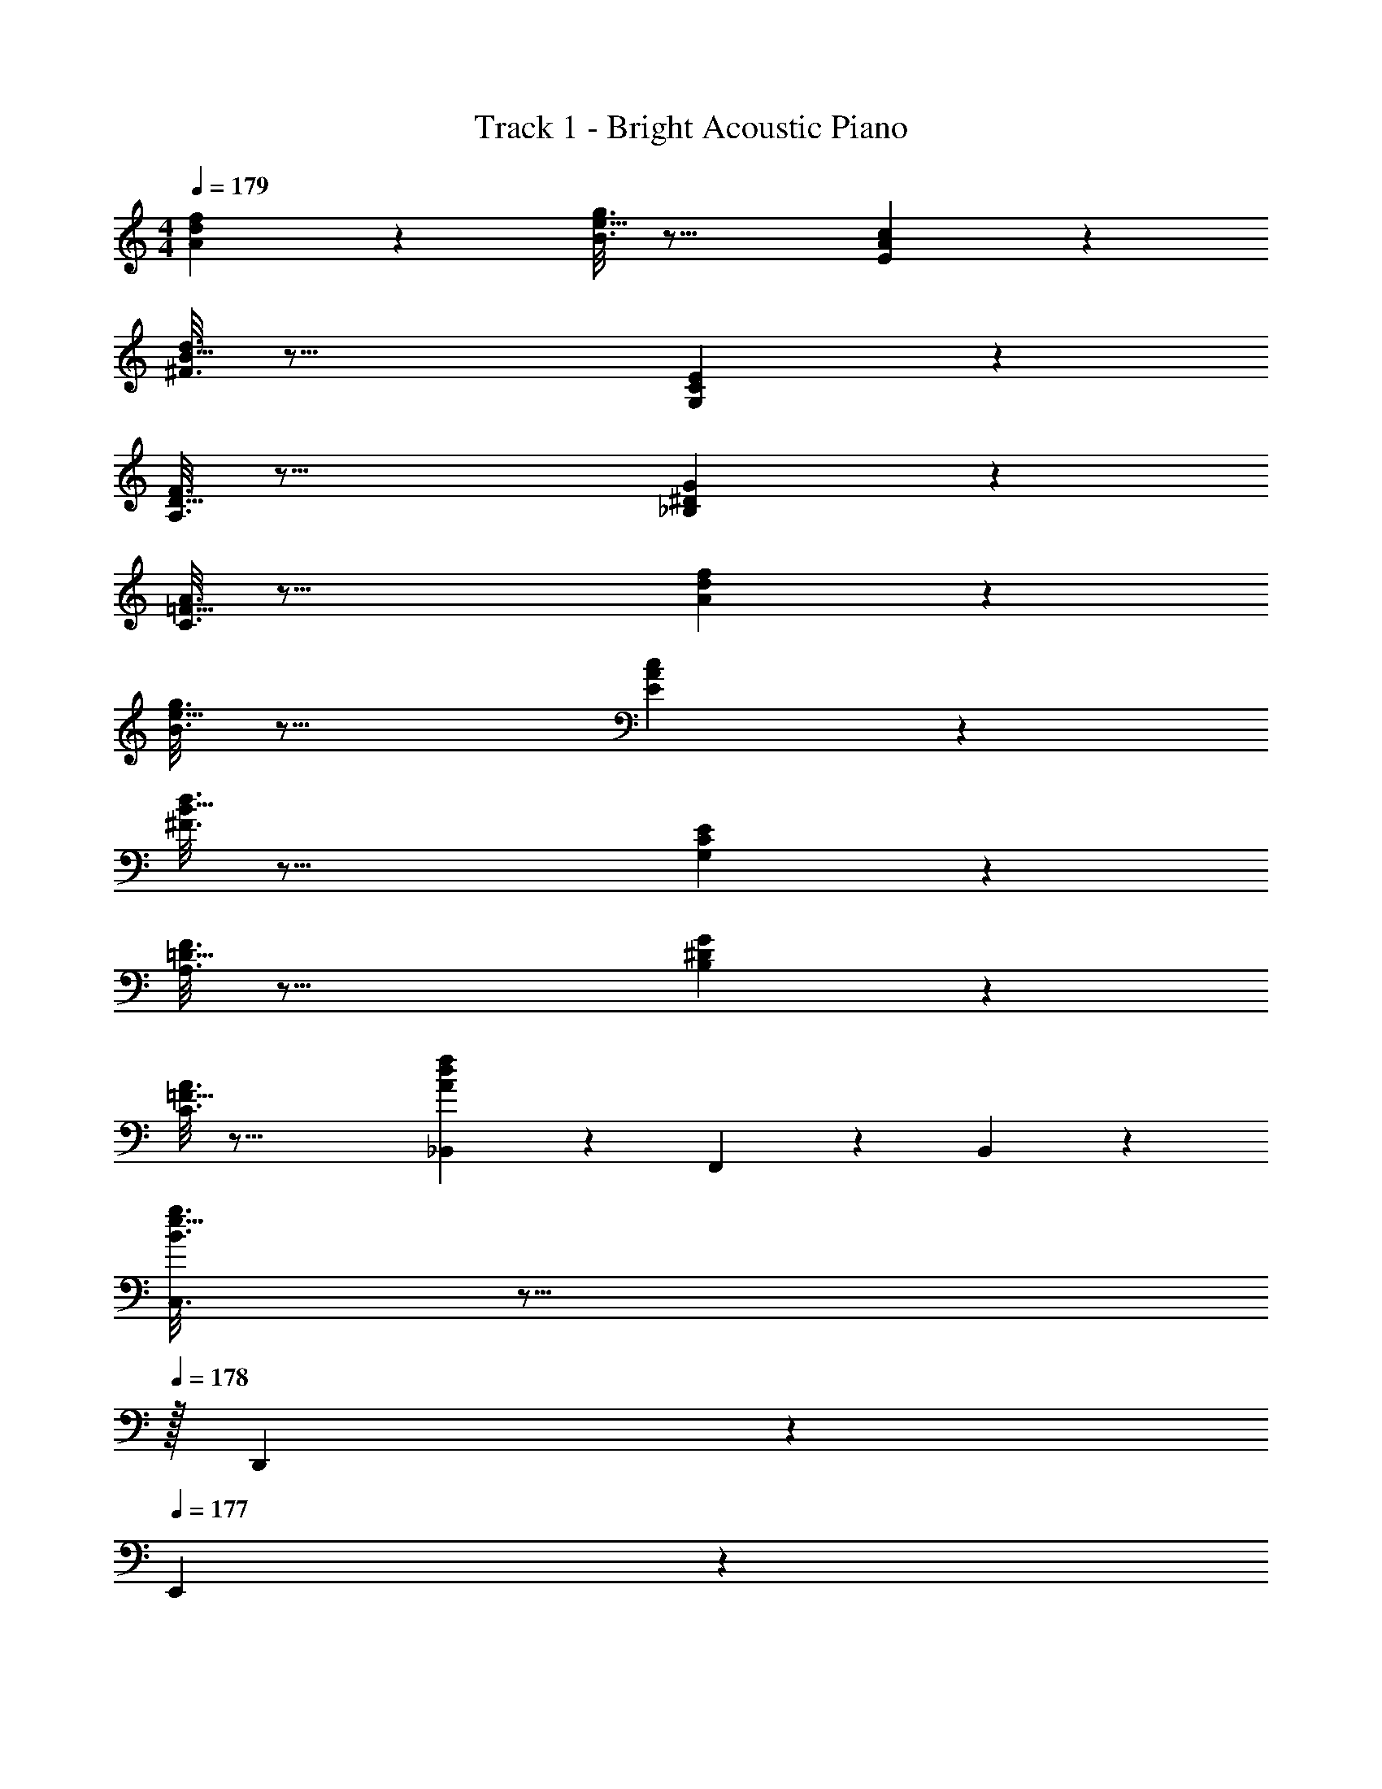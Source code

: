 X: 1
T: Track 1 - Bright Acoustic Piano
Z: ABC Generated by Starbound Composer v0.8.6
L: 1/4
M: 4/4
Q: 1/4=179
K: C
[d/5A2/9f2/9] z213/160 [e5/32B3/16g3/16] z29/16 [A/6E/5c/5] z179/96 
[B5/32^F3/16d3/16] z37/16 [C/5G,2/9E2/9] z213/160 
[D5/32A,3/16F3/16] z37/16 [^D/5_B,2/9G2/9] z213/160 
[=F5/32C3/16A3/16] z37/16 [d/5A2/9f2/9] z213/160 
[e5/32B3/16g3/16] z29/16 [A/6E/5c/5] z179/96 
[B5/32^F3/16d3/16] z37/16 [C/5G,2/9E2/9] z213/160 
[=D5/32A,3/16F3/16] z37/16 [^D/5B,2/9G2/9] z213/160 
[=F5/32C3/16A3/16] z37/16 [d/5A2/9f2/9_B,,2/9] z53/160 F,,55/288 z89/288 B,,55/288 z89/288 
[e5/32B3/16g3/16C,3/16] z13/16 
Q: 1/4=178
z/32 D,,17/96 z7/24 
Q: 1/4=177
E,,/5 z3/10 
Q: 1/4=176
[A/6E/5c/5F,,/5] z/3 
Q: 1/4=179
z17/32 E,55/288 z89/288 C,55/288 z89/288 
[B5/32^F3/16d3/16D,3/16] z27/32 A,,17/96 z7/24 ^F,,/5 z3/10 D,,/5 z3/10 [C/5G,2/9E2/9E,,2/9] z53/160 D,,55/288 z89/288 A,,55/288 z89/288 
[=D5/32A,3/16F3/16F,,3/16] z27/32 D,,17/96 z19/24 E,,/5 z3/10 [^D/5B,2/9G2/9] z53/160 ^D,,55/288 z89/288 B,,55/288 z89/288 
[=F5/32C3/16A3/16=F,,3/16] z27/32 D,17/96 z7/24 G, [d/5A2/9f2/9_B,,,19/32] z53/160 F,,9/32 z7/32 B,,55/288 z89/288 
[e5/32B3/16g3/16C,3/16] z13/16 
Q: 1/4=178
z/32 D,,17/96 z7/24 
Q: 1/4=177
z/ 
Q: 1/4=176
[A/6E/5c/5F,,/5] z/3 
Q: 1/4=179
z17/32 G,55/288 z233/288 
[B5/32^F3/16d3/16D,3/16] z13/16 
Q: 1/4=178
z/32 [z15/32B,,121/224] 
Q: 1/4=177
[z/G,,15/16] 
Q: 1/4=176
z/ 
Q: 1/4=179
[C/5G,2/9E2/9C,,3/7] z133/160 ^F,,55/288 z89/288 
[=D5/32A,3/16F3/16=D,,3/16] z13/16 
Q: 1/4=178
z/32 D,17/96 z7/24 
Q: 1/4=177
z/ 
Q: 1/4=176
=F,,/5 z3/10 
Q: 1/4=179
[^D/5B,2/9G2/9G,,2/9] z53/160 E,,55/288 z89/288 B,,55/288 z89/288 
[=F5/32C3/16A3/16F,,3/16] z27/32 G,47/32 [d/5A2/9f2/9B,,2/9] z53/160 F,,55/288 z89/288 B,,55/288 z89/288 
[e5/32B3/16g3/16C,3/16] z13/16 
Q: 1/4=178
z/32 D,,17/96 z7/24 
Q: 1/4=177
E,,/5 z3/10 
Q: 1/4=176
[A/6E/5c/5F,,/5] z/3 
Q: 1/4=179
z17/32 E,55/288 z89/288 C,55/288 z89/288 
[B5/32^F3/16d3/16D,3/16] z27/32 A,,17/96 z7/24 ^F,,/5 z3/10 D,,/5 z3/10 [C/5G,2/9E2/9E,,2/9] z53/160 D,,55/288 z89/288 A,,55/288 z89/288 
[=D5/32A,3/16F3/16F,,3/16] z27/32 D,,17/96 z19/24 E,,/5 z3/10 [^D/5B,2/9G2/9] z53/160 ^D,,55/288 z89/288 B,,55/288 z89/288 
[=F5/32C3/16A3/16=F,,3/16] z27/32 D,17/96 z7/24 G, [d/5A2/9f2/9B,,,19/32] z53/160 F,,9/32 z7/32 B,,55/288 z89/288 
[e5/32B3/16g3/16C,3/16] z13/16 
Q: 1/4=178
z/32 D,,17/96 z7/24 
Q: 1/4=177
z/ 
Q: 1/4=176
[e/6c/5a/5F,,/5] z/3 
Q: 1/4=179
z17/32 G,55/288 z233/288 
[^f5/32d3/16b3/16D,3/16] z13/16 
Q: 1/4=178
z/32 [z15/32B,,121/224] 
Q: 1/4=177
[z/G,,15/16] 
Q: 1/4=176
z/ 
Q: 1/4=179
[G/5E2/9c2/9C,,3/7] z133/160 ^F,,55/288 z89/288 
[A5/32^F3/16d3/16=D,,3/16] z13/16 
Q: 1/4=178
z/32 D,17/96 z7/24 
Q: 1/4=177
z/ 
Q: 1/4=176
=F,,/5 z3/10 
Q: 1/4=179
[_B/5G2/9^d2/9G,,2/9] z53/160 ^D,,55/288 z89/288 B,,55/288 z89/288 
[c5/32A3/16=f3/16F,,3/16] z9/16 
Q: 1/4=178
z/4 
Q: 1/4=177
z/32 [z7/32G,47/32] 
Q: 1/4=176
z/4 
Q: 1/4=175
z/4 
Q: 1/4=174
z/4 
Q: 1/4=173
z/ 
Q: 1/4=179
[=d/5A2/9f2/9B,,2/9] z53/160 F,,55/288 z89/288 B,,55/288 z89/288 
[e5/32=B3/16g3/16C,3/16] z13/16 
Q: 1/4=178
z/32 =D,,17/96 z7/24 
Q: 1/4=177
E,,/5 z3/10 
Q: 1/4=176
[A/6E/5c/5F,,/5] z/3 
Q: 1/4=179
z17/32 E,55/288 z89/288 C,55/288 z89/288 
[B5/32F3/16d3/16D,3/16] z27/32 A,,17/96 z7/24 ^F,,/5 z3/10 D,,/5 z3/10 [C/5G,2/9E2/9E,,2/9] z53/160 D,,55/288 z89/288 A,,55/288 z89/288 
[=D5/32A,3/16F3/16F,,3/16] z27/32 D,,17/96 z19/24 E,,/5 z3/10 [^D/5B,2/9G2/9] z53/160 ^D,,55/288 z89/288 B,,55/288 z89/288 
[=F5/32C3/16A3/16=F,,3/16] z27/32 D,17/96 z7/24 G, [d/5A2/9f2/9B,,,19/32] z53/160 F,,9/32 z7/32 B,,55/288 z89/288 
[e5/32B3/16g3/16C,3/16] z13/16 
Q: 1/4=178
z/32 D,,17/96 z7/24 
Q: 1/4=177
z/ 
Q: 1/4=176
[e/6c/5a/5F,,/5] z/3 
Q: 1/4=179
z17/32 G,55/288 z233/288 
[^f5/32d3/16b3/16D,3/16] z13/16 
Q: 1/4=178
z/32 [z15/32B,,121/224] 
Q: 1/4=177
[z/G,,15/16] 
Q: 1/4=176
z/ 
Q: 1/4=179
[G/5E2/9c2/9C,,3/7] z133/160 ^F,,55/288 z89/288 
[A5/32^F3/16d3/16=D,,3/16] z13/16 
Q: 1/4=178
z/32 D,17/96 z7/24 
Q: 1/4=177
z/ 
Q: 1/4=176
=F,,/5 z3/10 
Q: 1/4=179
[_B/5G2/9^d2/9G,,2/9] z53/160 ^D,,55/288 z89/288 B,,55/288 z89/288 
[c5/32A3/16=f3/16F,,3/16] z9/16 
Q: 1/4=178
z/4 
Q: 1/4=177
z/32 [z7/32G,47/32] 
Q: 1/4=176
z/4 
Q: 1/4=175
z/4 
Q: 1/4=174
z/4 
Q: 1/4=173
z/ [z/4=D8F8G,8=B,8] 
Q: 1/4=179
z31/4 
[^C193/32=F193/32^F,193/32_B,193/32] 
[=B,3/16^D3/16E,3/16^G,3/16] z17/32 [=C3/28E3/28=F,3/28A,3/28] z9/14 [^C15/32^F,15/32F/_B,/] z/32 [=D8^F8=G,8=B,8] 
[E8^G8A,8C8] 
[z/32D8F8G,8B,8] =B,,, z/96 B,,,95/96 z/96 B,,,23/24 z/24 B,,,23/24 z/32 
B,,, B,,, B,,,31/32 z/32 B,,,31/32 [z/32C193/32=F193/32F,193/32_B,193/32] 
B,,, z3/160 B,,,157/160 z/96 B,,,23/24 B,,, B,,,33/32 z/224 
B,,,223/224 [z/96=B,3/16^D3/16E,3/16^G,3/16] [z17/24B,,,23/24] [=C3/28E3/28=F,3/28A,3/28] z5/28 [z13/28B,,,27/28] [^C15/32^F,15/32F/_B,/] z/32 [B,,,33/32=D8^F8=G,8=B,8] B,,, 
B,,,31/32 z/32 B,,,31/32 B,,,33/32 z3/160 B,,,157/160 z/96 
B,,,23/24 z/28 B,,,27/28 [B,,,33/32E4G4A,4C4] z3/160 B,,,157/160 z/96 
B,,,23/24 z/32 B,,,31/32 [z/32=F4A4_B,4D4] B,,, z3/160 B,,,157/160 B,,,31/32 
B,,, [=B,65/32^D65/32^F65/32B65/32] ^F,,31/32 z 
[_B,65/32=D65/32=F65/32A65/32] [z15/32=F,,31/32] 
Q: 1/4=178
z/ 
Q: 1/4=177
z/ 
Q: 1/4=176
z/ 
Q: 1/4=179
[A,65/32C65/32E65/32G65/32] E,,31/32 z 
[B,65/32D65/32F65/32A65/32] [z15/32F,,31/32] 
Q: 1/4=178
z/ 
Q: 1/4=177
z/ 
Q: 1/4=176
z/ 
Q: 1/4=179
[z/32=B,65/32^D65/32^F65/32B65/32] B,,, z3/160 B,,,157/160 [^F,,31/32B,,,31/32] z/24 B,,,23/24 
[B,,,33/32_B,65/32=D65/32=F65/32A65/32] z3/160 B,,,157/160 [z/224=F,,31/32] B,,,27/28 z/28 B,,,27/28 
[z/32A,65/32C65/32E65/32G65/32] B,,, z/96 B,,,95/96 [E,,31/32B,,,31/32] z/32 B,,,31/32 
[z/32B,65/32D65/32F65/32A65/32] B,,, z7/288 B,,,281/288 [F,,31/32B,,,31/32] B,,, 
[=C2/9=B2/9E/4=G/4] z233/288 [C55/288B55/288E7/32G7/32] z233/288 [C3/16B3/16E7/32G7/32] z25/32 [C/5B/5E2/9G2/9] z4/5 
[C2/9B2/9E/4G/4] z233/288 [C55/288B55/288E7/32G7/32] z233/288 [C3/16B3/16E7/32G7/32] z25/32 [C/5B/5E2/9G2/9] z4/5 
[D2/9^F2/9A2/9^c2/9] z89/288 [D55/288F55/288A55/288c55/288] z89/288 [D55/288F55/288A55/288c55/288] z89/288 [D3/16F3/16A3/16c3/16] z5/16 [D3/16F3/16A3/16c3/16] z5/16 [D17/96F17/96A17/96c17/96] z7/24 [D/5F/5A/5c/5] z3/10 [D/5F/5A/5c/5] z3/10 
[D2/9F2/9A2/9c2/9] z89/288 [D55/288F55/288A55/288c55/288] z89/288 [D55/288F55/288A55/288c55/288] z89/288 [D3/16F3/16A3/16c3/16] z5/16 [D3/16F7/32A7/32c7/32] z57/32 
[=d/5A2/9f2/9] z213/160 [e5/32B3/16g3/16] z29/16 [A/6E/5=c/5] z179/96 
[B5/32F3/16d3/16] z37/16 [C/5G,2/9E2/9] z213/160 
[D5/32A,3/16F3/16] z37/16 [^D/5B,2/9G2/9] z213/160 
[=F5/32C3/16A3/16] z37/16 [d/5A2/9f2/9] z213/160 
[e5/32B3/16g3/16] z29/16 [A/6E/5c/5] z179/96 
[B5/32^F3/16d3/16] z37/16 [C/5G,2/9E2/9] z213/160 
[=D5/32A,3/16F3/16] z37/16 [^D/5B,2/9G2/9] z213/160 
[=F5/32C3/16A3/16] z37/16 [d/5A2/9f2/9B,,2/9] z53/160 F,,55/288 z89/288 B,,55/288 z89/288 
[e5/32B3/16g3/16C,3/16] z13/16 
Q: 1/4=178
z/32 =D,,17/96 z7/24 
Q: 1/4=177
E,,/5 z3/10 
Q: 1/4=176
[A/6E/5c/5F,,/5] z/3 
Q: 1/4=179
z17/32 E,55/288 z89/288 C,55/288 z89/288 
[B5/32^F3/16d3/16D,3/16] z27/32 A,,17/96 z7/24 ^F,,/5 z3/10 D,,/5 z3/10 [C/5G,2/9E2/9E,,2/9] z53/160 D,,55/288 z89/288 A,,55/288 z89/288 
[=D5/32A,3/16F3/16F,,3/16] z27/32 D,,17/96 z19/24 E,,/5 z3/10 [^D/5B,2/9G2/9] z53/160 ^D,,55/288 z89/288 B,,55/288 z89/288 
[=F5/32C3/16A3/16=F,,3/16] z27/32 D,17/96 z7/24 G, [=D8^F8G,8=B,8] 
[^C193/32=F193/32F,193/32_B,193/32] 
[=B,3/16^D3/16E,3/16^G,3/16] z17/32 [=C3/28E3/28=F,3/28A,3/28] z9/14 [^C15/32^F,15/32F/_B,/] z/32 [=D8^F8=G,8=B,8] 
[E8^G8A,8C8] 
[z/32D8F8G,8B,8] B,,, z/96 B,,,95/96 z/96 B,,,23/24 z/24 B,,,23/24 z/32 
B,,, B,,, B,,,31/32 z/32 B,,,31/32 [z/32C193/32=F193/32F,193/32_B,193/32] 
B,,, z3/160 B,,,157/160 z/96 B,,,23/24 B,,, B,,,33/32 z/224 
B,,,223/224 [z/96=B,3/16^D3/16E,3/16^G,3/16] [z17/24B,,,23/24] [=C3/28E3/28=F,3/28A,3/28] z5/28 [z13/28B,,,27/28] [^C15/32^F,15/32F/_B,/] z/32 [B,,,33/32=D8^F8=G,8=B,8] B,,, 
B,,,31/32 z/32 B,,,31/32 B,,,33/32 z3/160 B,,,157/160 z/96 
B,,,23/24 z/28 B,,,27/28 [B,,,33/32E4G4A,4C4] z3/160 B,,,157/160 z/96 
B,,,23/24 z/32 B,,,31/32 [z/32=F4A4_B,4D4] B,,, z3/160 B,,,157/160 B,,,31/32 
B,,, [=B,65/32^D65/32^F65/32_B65/32] ^F,,31/32 z 
[_B,65/32=D65/32=F65/32A65/32] [z15/32=F,,31/32] 
Q: 1/4=178
z/ 
Q: 1/4=177
z/ 
Q: 1/4=176
z/ 
Q: 1/4=179
[A,65/32C65/32E65/32G65/32] E,,31/32 z 
[B,65/32D65/32F65/32A65/32] [z15/32F,,31/32] 
Q: 1/4=178
z/ 
Q: 1/4=177
z/ 
Q: 1/4=176
z/ 
Q: 1/4=179
[z/32=B,65/32^D65/32^F65/32B65/32] B,,, z3/160 B,,,157/160 [^F,,31/32B,,,31/32] z/24 B,,,23/24 
[B,,,33/32_B,65/32=D65/32=F65/32A65/32] z3/160 B,,,157/160 [z/224=F,,31/32] B,,,27/28 z/28 B,,,27/28 
[z/32A,65/32C65/32E65/32G65/32] B,,, z/96 B,,,95/96 [E,,31/32B,,,31/32] z/32 B,,,31/32 
[z/32B,65/32D65/32F65/32A65/32] B,,, z7/288 B,,,281/288 [F,,31/32B,,,31/32] B,,, 
[=C2/9=B2/9E/4=G/4] z233/288 [C55/288B55/288E7/32G7/32] z233/288 [C3/16B3/16E7/32G7/32] z25/32 [C/5B/5E2/9G2/9] z4/5 
[C2/9B2/9E/4G/4] z233/288 [C55/288B55/288E7/32G7/32] z233/288 [C3/16B3/16E7/32G7/32] z25/32 [C/5B/5E2/9G2/9] z4/5 
[D2/9^F2/9A2/9^c2/9] z89/288 [D55/288F55/288A55/288c55/288] z89/288 [D55/288F55/288A55/288c55/288] z89/288 [D3/16F3/16A3/16c3/16] z5/16 [D3/16F3/16A3/16c3/16] z5/16 [D17/96F17/96A17/96c17/96] z7/24 [D/5F/5A/5c/5] z3/10 [D/5F/5A/5c/5] z3/10 
[D2/9F2/9A2/9c2/9] z89/288 [D55/288F55/288A55/288c55/288] z89/288 [D55/288F55/288A55/288c55/288] z89/288 [D3/16F3/16A3/16c3/16] z5/16 [D3/16F7/32A7/32c7/32] 

